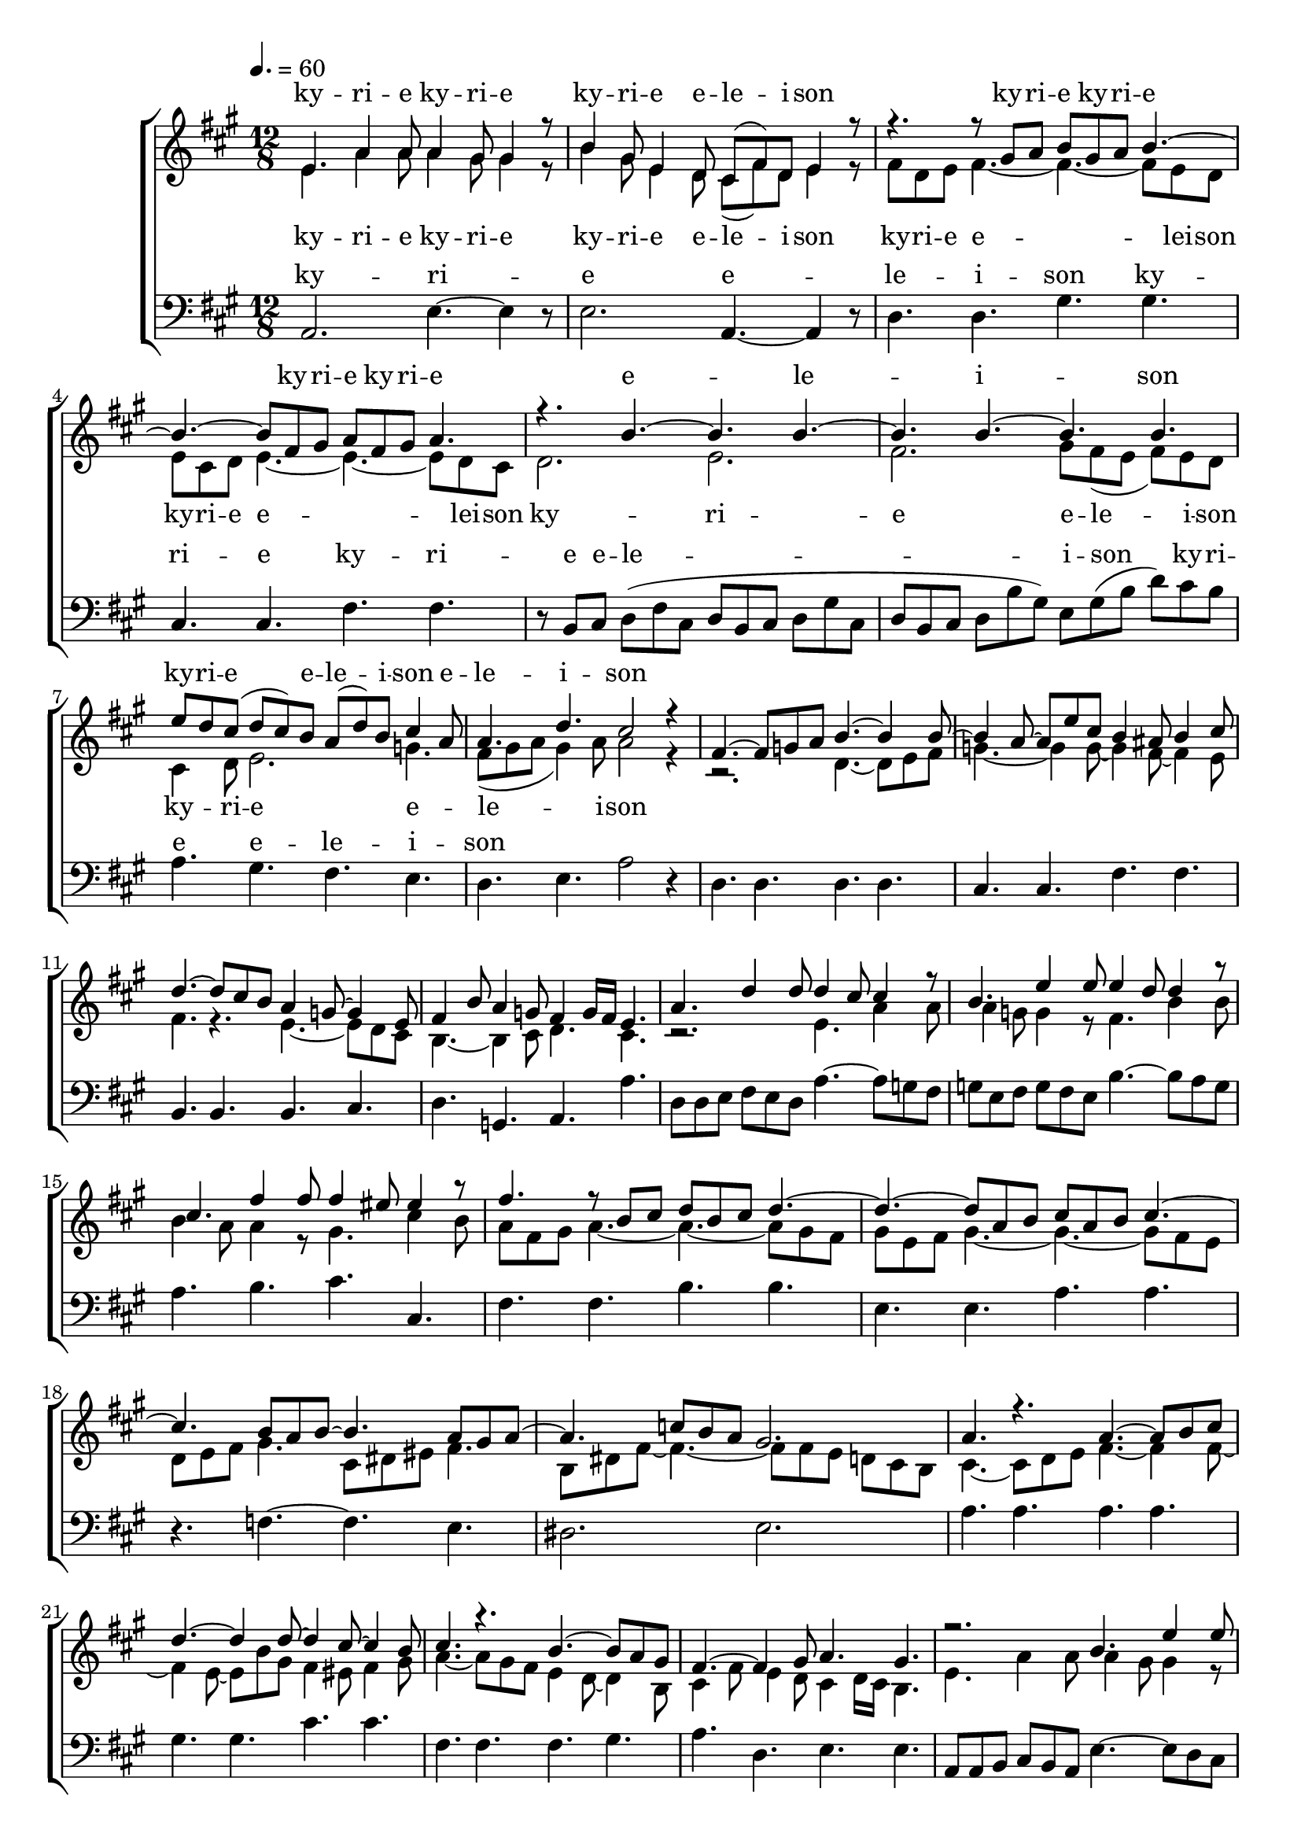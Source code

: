\version "2.18.2"

speed = 60

normal_tempo = {
	\time 12/8
	\tempo 4. = \speed
}

global = {
	\key a \major
	\normal_tempo
}

soprano_music = \relative c' {


	e4. a4 a8 a4 gis8 gis4 r8 |
	b4 gis8 e4 d8 cis8( fis8) d8 e4 r8 |

	r4. r8 gis8 a8 b8 gis8 a8 b4.~ |
	b4.~ b8 fis8 gis8 a8 fis8 gis8 a4. |

	r4. b4.~ b4. b4.~ |
	b4. b4.~ b4. b4. |
	e8 d8 cis8( d8 cis8) b8 a8( d8) b8 cis4 a8 |
	a4. d4. cis2 r4 |

	fis,4.~ fis8 g8 a8 b4.~ b4 b8~ |
	b4 a8~ a8 e'8 cis8 b4 ais8 b4 cis8 |
	d4.~ d8 cis8 b8 a4 g8~ g4 e8 |
	fis4 b8 a4 g8 fis4  g16 fis16 e4. |

	a4. d4 d8 d4 cis8 cis4 r8 |
	b4. e4 e8 e4 d8 d4 r8 |
	cis4. fis4 fis8 fis4 eis8 eis4 r8 |

	fis4. r8 b,8 cis8 d8 b8 cis8 d4.~ |
	d4.~ d8 a8 b8 cis8 a8 b8 cis4.~ |

	cis4. b8 a8 b8~ b4. a8 gis8 a8~ |
	a4. c8 b8 a8 gis2. |

	a4. r4. a4.~ a8 b8 cis8 |
	d4.~ d4 d8~ d4 cis8~ cis4 b8 |
	cis4. r4. b4.~ b8 a8 gis8 |
	fis4.~ fis4 gis8 a4. gis4. |

	r2. b4. e4 e8 |
	e4 d8 d4 r8 cis4. fis4 e8 |

	d4. r8 gis,8 a8 b8 gis8 a8 b4.~ |
	b4.~ b8 fis8 gis8 a8 fis8 gis8 a4. |

	r4. b4.~ b4. b4.~ |
	b4. b4.~ b4. b4. |
	e8 d8 cis8( d8 cis8 b8 a8 d8 b8 cis4) a8 |
	a4. d4. cis2 r4 \bar "|."

}

soprano_words = \lyricmode {
	ky -- ri -- e ky -- ri -- e
	ky -- ri -- e e -- le -- i -- son
	ky -- ri -- e ky -- ri -- e
	ky -- ri -- e ky -- ri -- e
	e -- le -- i -- son
	ky -- ri -- e e -- le -- i -- son
	e -- le -- i -- son

}

alto_music = \relative c' {

	e4. a4 a8 a4 gis8 gis4 r8 |
	b4 gis8 e4 d8 cis8( fis8) d8 e4 r8 |

	fis8 d8 e8 fis4.~ fis4.~ fis8 e8 d8 |
	e8 cis8 d8 e4.~ e4.~ e8 d8 cis8 |

	d2. e2. |
	fis2. gis8 fis8( e8 fis8) e8 d8 |
	cis4 d8 e2. g4. |
	fis8( gis8 a8 gis4) a8 a2 r4 |

	r2. d,4.~ d8 e8 fis8 |
	g4.~ g4 g8~ g4 fis8~ fis4 e8 |
	fis4. r4. e4.~ e8 d8 cis8 |
	b4.~ b4 cis8 d4. cis4. |

	r2. e4. a4 a8 |
	a4 g8 g4 r8 fis4. b4 b8 |
	b4 a8 a4 r8 gis4. cis4 b8 |

	a8 fis8 gis8 a4.~ a4.~ a8 gis8 fis8 |
	gis8 e8 fis8 gis4.~ gis4.~ gis8 fis8 e8 |

	d8 e8 fis8 gis4. cis,8 dis8 eis8 fis4. |
	b,8 dis8 fis8~ fis4.~ fis8 fis8 e8 d8 cis8 b8 |

	cis4.~ cis8 d8 e8 fis4.~ fis4 fis8~ |
	fis4 e8~ e8 b'8 gis8 fis4 eis8 fis4 gis8 |
	a4.~ a8 gis8 fis8 e4 d8~ d4 b8 |
	cis4 fis8 e4 d8 cis4 d16 cis16 b4. |

	e4. a4 a8 a4 gis8 gis4 r8 |
	e4. b'4 b8 b4 a8 a4 r8 |

	fis8 d8 e8 fis4.~ fis4.~ fis8 eis8 dis8 |
	eis8 cis8 dis8 eis4. e4.~ e8 d8 cis8 |

	d2. e2. |
	fis2. gis8 fis8 e8 fis8 e8 d8 |
	cis4 d8 e2. g4. |
	fis8 gis8 a8 gis4 a8 a2 r4 \bar "|."

}

alto_words = \lyricmode {
	ky -- ri -- e ky -- ri -- e
	ky -- ri -- e e -- le -- i -- son
	ky -- ri -- e e -- lei -- son
	ky -- ri -- e e -- lei -- son
	ky -- ri -- e e -- le -- i -- son
	ky -- ri -- e e -- le -- i -- son
}

baritone_music = \relative c {

	a2. e'4.~ e4 r8 |
	e2. a,4.~ a4 r8 |

	d4. d4. gis4. gis4. |
	cis,4. cis4. fis4. fis4. |

	r8 b,8 cis8 d8( fis8 cis8 d8 b8 cis8 d8 gis8 cis,8 |
	d8 b8 cis8 d8 b'8 gis8) e8 gis8( b8 d8) cis8 b8 |
	a4. gis4. fis4. e4. |
	d4. e4. a2 r4 |

	d,4. d4. d4. d4. |
	cis4. cis4. fis4. fis4. |
	b,4. b4. b4. cis4. |
	d4. g,4. a4. a'4. |

	d,8 d8 e8 fis8 e8 d8 a'4.~ a8 g8 fis8 |
	g8 e8 fis8 g8 fis8 e8 b'4.~ b8 a8 g8 |
	a4. b4. cis4. cis,4. |

	fis4. fis4. b4. b4. |
	e,4. e4. a4. a4. |
	r4. f4.~ f4. e4. |
	dis2. e2. |

	a4. a4. a4. a4. |
	gis4. gis4. cis4. cis4. |
	fis,4. fis4. fis4. gis4. |
	a4. d,4. e4. e4. |

	a,8 a8 b8 cis8 b8 a8 e'4.~ e8 d8 cis8 |
	d8 b8 cis8 d8 cis8 b8 a4.~ a8 b8 cis8 |
	d4. d4. gis4. gis4. |
	cis,4. cis4. fis4. fis4. |

	r8 b,8 cis8 d8( fis8 cis8 d8 b8 cis8 d8 gis8 cis,8 |
	d8 b8 cis8 d8 b'8 gis8) e8 gis8( b8 d8) cis8 b8 |
	a4. gis4. fis4. e4. |
	d4. e4. a,2 r4 \bar "|."

}

baritone_words = \lyricmode {
	ky -- ri -- e e -- le -- i -- son
	ky -- ri -- e
	ky -- ri -- e e -- le -- i -- son
	ky -- ri -- e e -- le -- i -- son
}

\score {
	<<
		\new ChoirStaff <<
			\new Lyrics = "sopranos" \with {
				\override VerticalAxisGroup.staff-affinity = #DOWN
			}

			\new Staff \with { midiInstrument = #"oboe" } <<
				\new Voice = "sopranos" {
					\voiceOne
					<< \global \soprano_music >>
				}
				\new Voice = "altos" {
					\voiceTwo
					<< \global \alto_music >>
				}
			>>
			\new Lyrics = "altos"
			\new Lyrics = "baritones" \with {
				\override VerticalAxisGroup.staff-affinity = #DOWN
			}
			\new Staff \with { midiInstrument = #"oboe" } <<
				\new Voice = "baritones" {
					%\voiceThree
					<< \global \clef "bass" \baritone_music >>
				}
			>>
			\context Lyrics = "sopranos" \lyricsto "sopranos" \soprano_words
			\context Lyrics = "altos" \lyricsto "altos" \alto_words
			\context Lyrics = "baritones" \lyricsto "baritones" \baritone_words
		>>

%{
		\new PianoStaff <<
			\new Staff \with { midiInstrument = #"oboe" } <<
				\set Staff.printPartCombineTexts = ##f
				\partcombine
				<< \global \soprano_music >>
				<< \global \alto_music >>
			>>
			\new Staff \with { midiInstrument = #"oboe" } <<
				\clef "bass"
				<< \global \baritone_music >>
			>>
		>>
		%}
	>>
	\midi {}
	\layout {}
}
